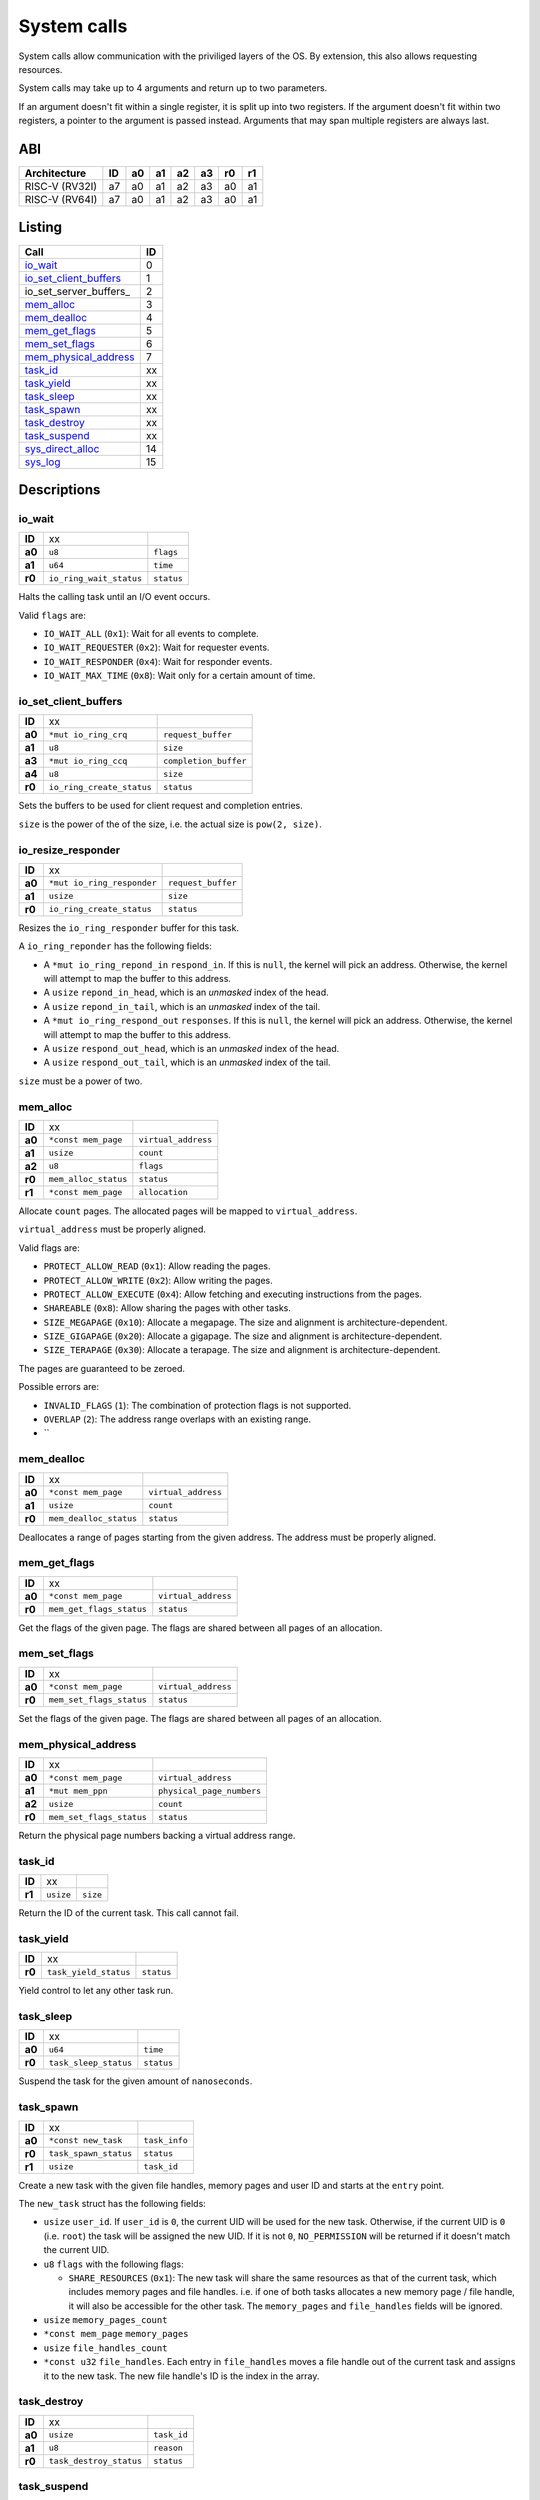 ============
System calls
============

System calls allow communication with the priviliged layers of the OS. By
extension, this also allows requesting resources.

System calls may take up to 4 arguments and return up to two parameters.

If an argument doesn't fit within a single register, it is split up into two
registers. If the argument doesn't fit within two registers, a pointer to
the argument is passed instead. Arguments that may span multiple registers
are always last.

ABI
~~~

+----------------+----+----+----+----+----+----+----+
| Architecture   | ID | a0 | a1 | a2 | a3 | r0 | r1 |
+================+====+====+====+====+====+====+====+
| RISC-V (RV32I) | a7 | a0 | a1 | a2 | a3 | a0 | a1 |
+----------------+----+----+----+----+----+----+----+
| RISC-V (RV64I) | a7 | a0 | a1 | a2 | a3 | a0 | a1 |
+----------------+----+----+----+----+----+----+----+


Listing
~~~~~~~

+------------------------+----+
|          Call          | ID |
+========================+====+
| io_wait_               |  0 |
+------------------------+----+
| io_set_client_buffers_ |  1 |
+------------------------+----+
| io_set_server_buffers_ |  2 |
+------------------------+----+
| mem_alloc_             |  3 |
+------------------------+----+
| mem_dealloc_           |  4 |
+------------------------+----+
| mem_get_flags_         |  5 |
+------------------------+----+
| mem_set_flags_         |  6 |
+------------------------+----+
| mem_physical_address_  |  7 |
+------------------------+----+
| task_id_               | xx |
+------------------------+----+
| task_yield_            | xx |
+------------------------+----+
| task_sleep_            | xx |
+------------------------+----+
| task_spawn_            | xx |
+------------------------+----+
| task_destroy_          | xx |
+------------------------+----+
| task_suspend_          | xx |
+------------------------+----+
| sys_direct_alloc_      | 14 |
+------------------------+----+
| sys_log_               | 15 |
+------------------------+----+


Descriptions
~~~~~~~~~~~~

io_wait
'''''''

+--------+-----------------------------+-----------------------+
| **ID** |                          xx |                       |
+--------+-----------------------------+-----------------------+
| **a0** | ``u8``                      | ``flags``             |
+--------+-----------------------------+-----------------------+
| **a1** | ``u64``                     | ``time``              |
+--------+-----------------------------+-----------------------+
| **r0** | ``io_ring_wait_status``     | ``status``            |
+--------+-----------------------------+-----------------------+

Halts the calling task until an I/O event occurs.

Valid ``flags`` are:

* ``IO_WAIT_ALL`` (``0x1``): Wait for all events to complete.

* ``IO_WAIT_REQUESTER`` (``0x2``): Wait for requester events.

* ``IO_WAIT_RESPONDER`` (``0x4``): Wait for responder events.

* ``IO_WAIT_MAX_TIME`` (``0x8``): Wait only for a certain amount of time.


io_set_client_buffers
'''''''''''''''''''''

+--------+----------------------------+----------------------------+
| **ID** |                         xx |                            |
+--------+----------------------------+----------------------------+
| **a0** | ``*mut io_ring_crq``       | ``request_buffer``         |
+--------+----------------------------+----------------------------+
| **a1** | ``u8``                     | ``size``                   |
+--------+----------------------------+----------------------------+
| **a3** | ``*mut io_ring_ccq``       | ``completion_buffer``      |
+--------+----------------------------+----------------------------+
| **a4** | ``u8``                     | ``size``                   |
+--------+----------------------------+----------------------------+
| **r0** | ``io_ring_create_status``  | ``status``                 |
+--------+----------------------------+----------------------------+

Sets the buffers to be used for client request and completion entries.

``size`` is the power of the of the size, i.e. the actual size is
``pow(2, size)``.


io_resize_responder
'''''''''''''''''''

+--------+------------------------------+----------------------------+
| **ID** |                           xx |                            |
+--------+------------------------------+----------------------------+
| **a0** | ``*mut io_ring_responder``   | ``request_buffer``         |
+--------+------------------------------+----------------------------+
| **a1** | ``usize``                    | ``size``                   |
+--------+------------------------------+----------------------------+
| **r0** | ``io_ring_create_status``    | ``status``                 |
+--------+------------------------------+----------------------------+

Resizes the ``io_ring_responder`` buffer for this task.

A ``io_ring_reponder`` has the following fields:

* A ``*mut io_ring_repond_in`` ``respond_in``. If this is ``null``, the kernel
  will pick an address. Otherwise, the kernel will attempt to map the
  buffer to this address.

* A ``usize`` ``repond_in_head``, which is an *unmasked* index of the head.

* A ``usize`` ``repond_in_tail``, which is an *unmasked* index of the tail.

* A ``*mut io_ring_respond_out`` ``responses``. If this is ``null``, the kernel
  will pick an address. Otherwise, the kernel will attempt to map the
  buffer to this address.

* A ``usize`` ``respond_out_head``, which is an *unmasked* index of the head.

* A ``usize`` ``respond_out_tail``, which is an *unmasked* index of the tail.

``size`` must be a power of two.


mem_alloc
'''''''''

+--------+---------------------------+----------------------------+
| **ID** |                        xx |                            |
+--------+---------------------------+----------------------------+
| **a0** | ``*const mem_page``       | ``virtual_address``        |
+--------+---------------------------+----------------------------+
| **a1** | ``usize``                 | ``count``                  |
+--------+---------------------------+----------------------------+
| **a2** | ``u8``                    | ``flags``                  |
+--------+---------------------------+----------------------------+
| **r0** | ``mem_alloc_status``      | ``status``                 |
+--------+---------------------------+----------------------------+
| **r1** | ``*const mem_page``       | ``allocation``             |
+--------+---------------------------+----------------------------+

Allocate ``count`` pages. The allocated pages will be mapped to
``virtual_address``.

``virtual_address`` must be properly aligned.

Valid flags are:

* ``PROTECT_ALLOW_READ`` (``0x1``): Allow reading the pages.

* ``PROTECT_ALLOW_WRITE`` (``0x2``): Allow writing the pages.

* ``PROTECT_ALLOW_EXECUTE`` (``0x4``): Allow fetching and executing
  instructions from the pages.

* ``SHAREABLE`` (``0x8``): Allow sharing the pages with other tasks.

* ``SIZE_MEGAPAGE`` (``0x10``): Allocate a megapage. The size and alignment
  is architecture-dependent.

* ``SIZE_GIGAPAGE`` (``0x20``): Allocate a gigapage. The size and alignment
  is architecture-dependent.

* ``SIZE_TERAPAGE`` (``0x30``): Allocate a terapage. The size and alignment
  is architecture-dependent.


The pages are guaranteed to be zeroed.

Possible errors are:

* ``INVALID_FLAGS`` (``1``): The combination of protection flags is not
  supported.

* ``OVERLAP`` (``2``): The address range overlaps with an existing range.

* ``


mem_dealloc
'''''''''''

+--------+---------------------------+----------------------------+
| **ID** |                        xx |                            |
+--------+---------------------------+----------------------------+
| **a0** | ``*const mem_page``       | ``virtual_address``        |
+--------+---------------------------+----------------------------+
| **a1** | ``usize``                 | ``count``                  |
+--------+---------------------------+----------------------------+
| **r0** | ``mem_dealloc_status``    | ``status``                 |
+--------+---------------------------+----------------------------+

Deallocates a range of pages starting from the given address. The address must
be properly aligned.


mem_get_flags
'''''''''''''

+--------+---------------------------+----------------------------+
| **ID** |                        xx |                            |
+--------+---------------------------+----------------------------+
| **a0** | ``*const mem_page``       | ``virtual_address``        |
+--------+---------------------------+----------------------------+
| **r0** | ``mem_get_flags_status``  | ``status``                 |
+--------+---------------------------+----------------------------+

Get the flags of the given page. The flags are shared between all pages of
an allocation.


mem_set_flags
'''''''''''''

+--------+---------------------------+----------------------------+
| **ID** |                        xx |                            |
+--------+---------------------------+----------------------------+
| **a0** | ``*const mem_page``       | ``virtual_address``        |
+--------+---------------------------+----------------------------+
| **r0** | ``mem_set_flags_status``  | ``status``                 |
+--------+---------------------------+----------------------------+

Set the flags of the given page. The flags are shared between all pages of
an allocation.


mem_physical_address
''''''''''''''''''''

+--------+---------------------------+----------------------------+
| **ID** |                        xx |                            |
+--------+---------------------------+----------------------------+
| **a0** | ``*const mem_page``       | ``virtual_address``        |
+--------+---------------------------+----------------------------+
| **a1** | ``*mut mem_ppn``          | ``physical_page_numbers``  |
+--------+---------------------------+----------------------------+
| **a2** | ``usize``                 | ``count``                  |
+--------+---------------------------+----------------------------+
| **r0** | ``mem_set_flags_status``  | ``status``                 |
+--------+---------------------------+----------------------------+

Return the physical page numbers backing a virtual address range.


task_id
'''''''

+--------+---------------------------+----------------------------+
| **ID** |                        xx |                            |
+--------+---------------------------+----------------------------+
| **r1** | ``usize``                 | ``size``                   |
+--------+---------------------------+----------------------------+

Return the ID of the current task. This call cannot fail.


task_yield
''''''''''

+--------+---------------------------+----------------------------+
| **ID** |                        xx |                            |
+--------+---------------------------+----------------------------+
| **r0** | ``task_yield_status``     | ``status``                 |
+--------+---------------------------+----------------------------+

Yield control to let any other task run.


task_sleep
''''''''''

+--------+---------------------------+----------------------------+
| **ID** |                        xx |                            |
+--------+---------------------------+----------------------------+
| **a0** | ``u64``                   | ``time``                   |
+--------+---------------------------+----------------------------+
| **r0** | ``task_sleep_status``     | ``status``                 |
+--------+---------------------------+----------------------------+

Suspend the task for the given amount of ``nanoseconds``.


task_spawn
''''''''''

+--------+---------------------------+----------------------------+
| **ID** |                        xx |                            |
+--------+---------------------------+----------------------------+
| **a0** | ``*const new_task``       | ``task_info``              |
+--------+---------------------------+----------------------------+
| **r0** | ``task_spawn_status``     | ``status``                 |
+--------+---------------------------+----------------------------+
| **r1** | ``usize``                 | ``task_id``                |
+--------+---------------------------+----------------------------+

Create a new task with the given file handles, memory pages and user ID
and starts at the ``entry`` point.

The ``new_task`` struct has the following fields:

* ``usize`` ``user_id``.  If ``user_id`` is ``0``, the current UID will
  be used for the new task. Otherwise, if the current UID is ``0`` (i.e.
  ``root``) the task will be assigned the new UID. If it is not ``0``,
  ``NO_PERMISSION`` will be returned if it doesn't match the current UID.

* ``u8`` ``flags`` with the following flags:

  * ``SHARE_RESOURCES`` (``0x1``): The new task will share the same resources
    as that of the current task, which includes memory pages and file handles.
    i.e. if one of both tasks allocates a new memory page / file handle, it
    will also be accessible for the other task. The ``memory_pages`` and
    ``file_handles`` fields will be ignored.

* ``usize`` ``memory_pages_count``

* ``*const mem_page`` ``memory_pages``

* ``usize`` ``file_handles_count``

* ``*const u32`` ``file_handles``. Each entry in ``file_handles`` moves a file
  handle out of the current task and assigns it to the new task. The new file
  handle's ID is the index in the array.


task_destroy
''''''''''''

+--------+---------------------------+----------------------------+
| **ID** |                        xx |                            |
+--------+---------------------------+----------------------------+
| **a0** | ``usize``                 | ``task_id``                |
+--------+---------------------------+----------------------------+
| **a1** | ``u8``                    | ``reason``                 |
+--------+---------------------------+----------------------------+
| **r0** | ``task_destroy_status``   | ``status``                 |
+--------+---------------------------+----------------------------+


task_suspend
''''''''''''

+--------+---------------------------+----------------------------+
| **ID** |                        xx |                            |
+--------+---------------------------+----------------------------+
| **a0** | ``usize``                 | ``task_id``                |
+--------+---------------------------+----------------------------+
| **a1** | ``u8``                    | ``reason``                 |
+--------+---------------------------+----------------------------+
| **r0** | ``task_destroy_status``   | ``status``                 |
+--------+---------------------------+----------------------------+


sys_direct_alloc
''''''''''''''''

+--------+---------------------------+----------------------------+
| **ID** |                        xx |                            |
+--------+---------------------------+----------------------------+
| **a0** | ``*const mem_page``       | ``virtual_address``        |
+--------+---------------------------+----------------------------+
| **a1** | ``usize``                 | ``physical_page_number``   |
+--------+---------------------------+----------------------------+
| **a2** | ``usize``                 | ``page_count``             |
+--------+---------------------------+----------------------------+
| **r0** | ``task_destroy_status``   | ``status``                 |
+--------+---------------------------+----------------------------+

Directly maps a range of physical addresses into the task's address space. This
call is very dangerous and may only be used by drivers.

Note that the call accepts **page numbers**, not addresses!


sys_log
'''''''

+--------+---------------------------+----------------------------+
| **ID** |                        xx |                            |
+--------+---------------------------+----------------------------+
| **a0** | ``*const u8``             | ``message``                |
+--------+---------------------------+----------------------------+
| **a1** | ``usize``                 | ``size``                   |
+--------+---------------------------+----------------------------+
| **r0** | ``task_destroy_status``   | ``status``                 |
+--------+---------------------------+----------------------------+

Send / put a message in the kernel's log. This is intended for drivers which
may not have any other way to log their status.


Error codes
~~~~~~~~~~~

To keep implementation and debugging simple, some of the error codes are
shared between system calls. The table below lists the code of each error.

+----------------------+----+--------------------------------------------------+
| Error                | ID | Description                                      |
+======================+====+==================================================+
| OK                   |  0 | No error.                                        |
+----------------------+----+--------------------------------------------------+
| INVALID_CALL         |  1 | The call doesn't exist.                          |
+----------------------+----+--------------------------------------------------+
| NULL_ARGUMENT        |  2 | One of the arguments is ``null`` when it         |
|                      |    | shouldn't be.                                    |
+----------------------+----+--------------------------------------------------+
| MEM_OVERLAP          |  3 | The address range overlaps with another range.   |
+----------------------+----+--------------------------------------------------+
| MEM_UNAVAILABLE      |  4 | There is no more memory available.               |
+----------------------+----+--------------------------------------------------+
| MEM_LOCKED           |  5 | The flags of one or more memory pages are        |
|                      |    | locked.                                          |
+----------------------+----+--------------------------------------------------+
| MEM_NOT_ALLOCATED    |  6 | The memory at the address is no allocated, i.e.  |
|                      |    | it doesn't exist.                                |
+----------------------+----+--------------------------------------------------+
| MEM_INVALID_PROTECT  |  7 | The combination of memory protection flags isn't |
|                      |    | supported.                                       |
+----------------------+----+--------------------------------------------------+
| MEM_BAD_ALIGNMENT    |  8 | The address isn't properly aligned.              |
+----------------------+----+--------------------------------------------------+
| IO_MEM_NOT_SHAREABLE | xx | The memory cannot be shared between tasks as it  |
|                      |    | is private memory.                               |
+----------------------+----+--------------------------------------------------+
